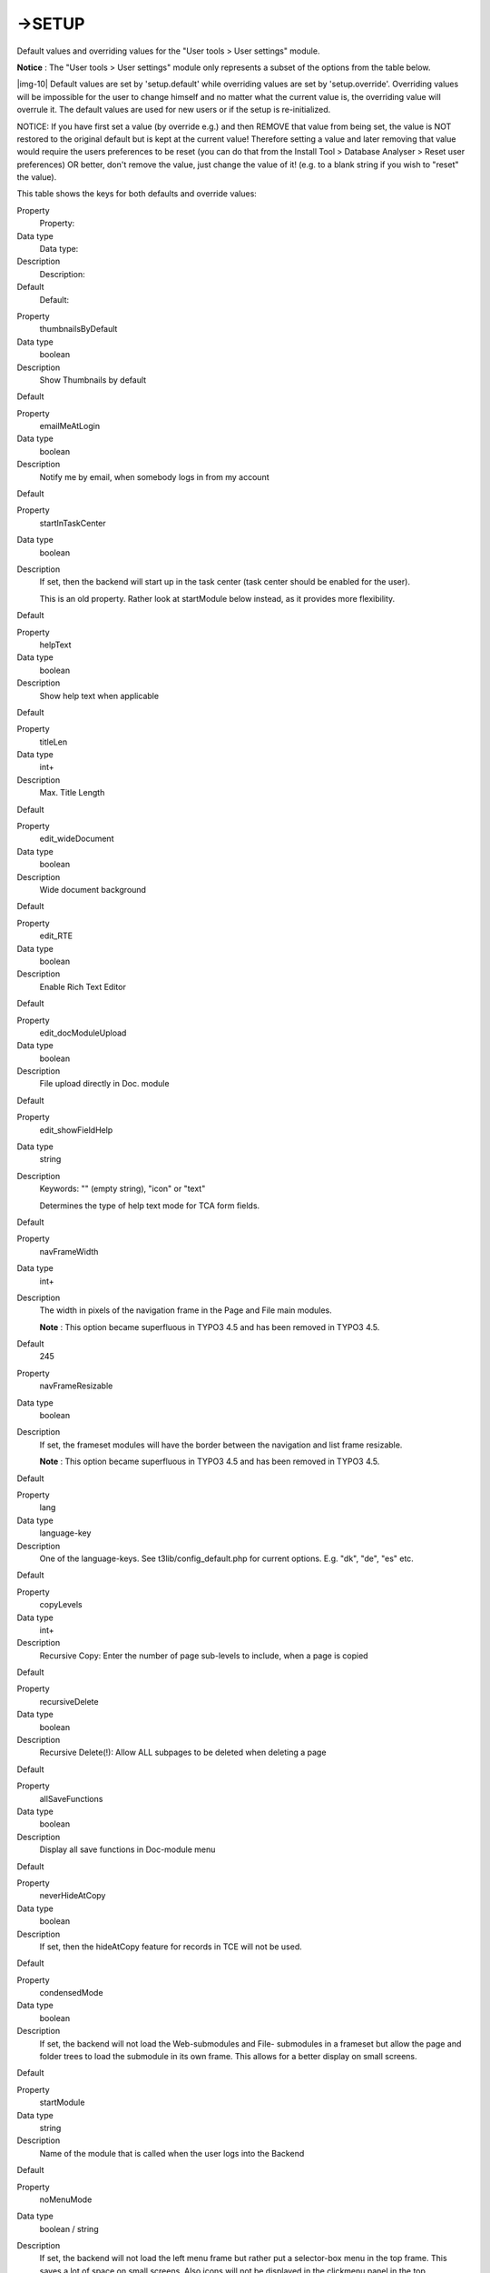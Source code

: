 ﻿.. include:: Images.txt

.. ==================================================
.. FOR YOUR INFORMATION
.. --------------------------------------------------
.. -*- coding: utf-8 -*- with BOM.

.. ==================================================
.. DEFINE SOME TEXTROLES
.. --------------------------------------------------
.. role::   underline
.. role::   typoscript(code)
.. role::   ts(typoscript)
   :class:  typoscript
.. role::   php(code)


->SETUP
^^^^^^^

Default values and overriding values for the "User tools > User
settings" module.

**Notice** : The "User tools > User settings" module only represents a
subset of the options from the table below.

|img-10| Default values are set by 'setup.default' while overriding values are
set by 'setup.override'. Overriding values will be impossible for the
user to change himself and no matter what the current value is, the
overriding value will overrule it. The default values are used for new
users or if the setup is re-initialized.

NOTICE: If you have first set a value (by override e.g.) and then
REMOVE that value from being set, the value is NOT restored to the
original default but is kept at the current value! Therefore setting a
value and later removing that value would require the users
preferences to be reset (you can do that from the Install Tool >
Database Analyser > Reset user preferences) OR better, don't remove
the value, just change the value of it! (e.g. to a blank string if you
wish to "reset" the value).

This table shows the keys for both defaults and override values:


.. ### BEGIN~OF~TABLE ###

.. container:: table-row

   Property
         Property:
   
   Data type
         Data type:
   
   Description
         Description:
   
   Default
         Default:


.. container:: table-row

   Property
         thumbnailsByDefault
   
   Data type
         boolean
   
   Description
         Show Thumbnails by default
   
   Default


.. container:: table-row

   Property
         emailMeAtLogin
   
   Data type
         boolean
   
   Description
         Notify me by email, when somebody logs in from my account
   
   Default


.. container:: table-row

   Property
         startInTaskCenter
   
   Data type
         boolean
   
   Description
         If set, then the backend will start up in the task center (task center
         should be enabled for the user).
         
         This is an old property. Rather look at startModule below instead, as
         it provides more flexibility.
   
   Default


.. container:: table-row

   Property
         helpText
   
   Data type
         boolean
   
   Description
         Show help text when applicable
   
   Default


.. container:: table-row

   Property
         titleLen
   
   Data type
         int+
   
   Description
         Max. Title Length
   
   Default


.. container:: table-row

   Property
         edit\_wideDocument
   
   Data type
         boolean
   
   Description
         Wide document background
   
   Default


.. container:: table-row

   Property
         edit\_RTE
   
   Data type
         boolean
   
   Description
         Enable Rich Text Editor
   
   Default


.. container:: table-row

   Property
         edit\_docModuleUpload
   
   Data type
         boolean
   
   Description
         File upload directly in Doc. module
   
   Default


.. container:: table-row

   Property
         edit\_showFieldHelp
   
   Data type
         string
   
   Description
         Keywords: "" (empty string), "icon" or "text"
         
         Determines the type of help text mode for TCA form fields.
   
   Default


.. container:: table-row

   Property
         navFrameWidth
   
   Data type
         int+
   
   Description
         The width in pixels of the navigation frame in the Page and File main
         modules.
         
         **Note** : This option became superfluous in TYPO3 4.5 and has been
         removed in TYPO3 4.5.
   
   Default
         245


.. container:: table-row

   Property
         navFrameResizable
   
   Data type
         boolean
   
   Description
         If set, the frameset modules will have the border between the
         navigation and list frame resizable.
         
         **Note** : This option became superfluous in TYPO3 4.5 and has been
         removed in TYPO3 4.5.
   
   Default


.. container:: table-row

   Property
         lang
   
   Data type
         language-key
   
   Description
         One of the language-keys. See t3lib/config\_default.php for current
         options. E.g. "dk", "de", "es" etc.
   
   Default


.. container:: table-row

   Property
         copyLevels
   
   Data type
         int+
   
   Description
         Recursive Copy: Enter the number of page sub-levels to include, when a
         page is copied
   
   Default


.. container:: table-row

   Property
         recursiveDelete
   
   Data type
         boolean
   
   Description
         Recursive Delete(!): Allow ALL subpages to be deleted when deleting a
         page
   
   Default


.. container:: table-row

   Property
         allSaveFunctions
   
   Data type
         boolean
   
   Description
         Display all save functions in Doc-module menu
   
   Default


.. container:: table-row

   Property
         neverHideAtCopy
   
   Data type
         boolean
   
   Description
         If set, then the hideAtCopy feature for records in TCE will not be
         used.
   
   Default


.. container:: table-row

   Property
         condensedMode
   
   Data type
         boolean
   
   Description
         If set, the backend will not load the Web-submodules and File-
         submodules in a frameset but allow the page and folder trees to load
         the submodule in its own frame. This allows for a better display on
         small screens.
   
   Default


.. container:: table-row

   Property
         startModule
   
   Data type
         string
   
   Description
         Name of the module that is called when the user logs into the Backend
   
   Default


.. container:: table-row

   Property
         noMenuMode
   
   Data type
         boolean / string
   
   Description
         If set, the backend will not load the left menu frame but rather put a
         selector-box menu in the top frame. This saves a lot of space on small
         screens. Also icons will not be displayed in the clickmenu panel in
         the top.
         
         **Value "icons":**
         
         Setting noMenuMode to "icons" will still remove the menu, but instead
         of the selector box menu you will have the whole clickmenu panel as a
         menu with the icons only as the hidden state of the clickmenu panel.
         This is extremely nice (in my opinion) for experienced users who know
         the icons of the modules.
   
   Default


.. container:: table-row

   Property
         classicPageEditMode
   
   Data type
         boolean
   
   Description
         Setting this option will not open the Web>Page module but rather load
         the content elements (normal column/default language) together with
         the page header in one big form when a page is edited (clicking a page
         icon in the page tree). This simulates the old behaviourin Classic
         Backend
   
   Default


.. container:: table-row

   Property
         hideSubmoduleIcons
   
   Data type
         boolean
   
   Description
         If set then submodule icons will not be shown in the left menu of the
         backend.
   
   Default


.. container:: table-row

   Property
         dontShowPalettesOnFocusInAB
   
   Data type
         boolean
   
   Description
         If set, palettes are not activated in the TCEFORMs when focus is moved
         to a field.
   
   Default


.. container:: table-row

   Property
         disableCMlayers
   
   Data type
         boolean
   
   Description
         Disable the context menu layers in the backend.
   
   Default


.. container:: table-row

   Property
         disableTabInTextarea
   
   Data type
         boolean
   
   Description
         If you are using IE or Mozilla, TYPO3 will load a little JavaScript
         file that makes it possible to use the <tab> key in textareas. If you
         don't like the feature for some reason, you can disable it here.
   
   Default


.. container:: table-row

   Property
         resizeTextareas
   
   Data type
         boolean
   
   Description
         This option makes textareas resizable. When moving towards the right
         or bottom border of the textarea, the mouse cursor changes to a resize
         cursor. This is active by default.
   
   Default
         1


.. container:: table-row

   Property
         resizeTextareas\_MaxHeight
   
   Data type
         int+
   
   Description
         Defines the maximal height of textarea (in pixels).
   
   Default
         600


.. container:: table-row

   Property
         resizeTextareas\_Flexible
   
   Data type
         boolean
   
   Description
         This option makes textareas flexible, which means that their height
         grows automatically while typing. Limit is the maximal height set.
         This is active by default.
   
   Default
         1


.. container:: table-row

   Property
         enableFlashUploader
   
   Data type
         boolean
   
   Description
         This option enables the Flash-based uploader in the File module, which
         allows to select multiple files at once when uploading files. It
         requires to have the Flash plugin installed (Flash 9 or higher).
   
   Default


.. ###### END~OF~TABLE ######


[beuser:setup.default/setup.override]

Do not use any other properties than the ones listed in the table
above.

On top of being able to set default values or override them as
described above, it is also possible to hide fields in the module
"User tools > User Settings". This is available since TYPO3 4.3.

The table below describes the related option:


.. ### BEGIN~OF~TABLE ###

.. container:: table-row

   Property
         Property:
   
   Data type
         Data type:
   
   Description
         Description:
   
   Default
         Default:


.. container:: table-row

   Property
         <fieldname>.disabled
   
   Data type
         boolean
   
   Description
         This setting hides the option with the name <fieldname> in the module
         User Settings.
         
         You can find the names of the fields in the Module "Configuration".
         Just browse through the "User Settings" array.
         
         **Example:**
         
         ::
         
            setup.fields.emailMeAtLogin.disabled = 1
         
         With this example, we hide the "E-mail me when I login" checkbox.
         
         You can also combinesetup.fields.<fieldname>.disabled and
         setup.override.<fieldname>.
         
         **Example:**
         
         ::
         
            setup.fields.emailMeAtLogin.disabled = 1
            setup.override.emailMeAtLogin = 1
         
         Now the "Email me when i login" field is removed, but the user will
         still receive an email when he logs in.
   
   Default
         0


.. ###### END~OF~TABLE ######


[beuser:setup.fields]

